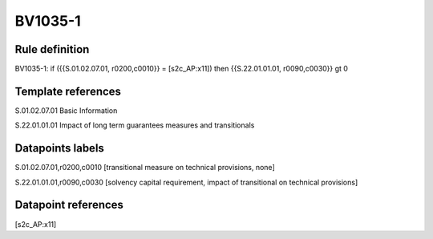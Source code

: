 ========
BV1035-1
========

Rule definition
---------------

BV1035-1: if ({{S.01.02.07.01, r0200,c0010}} = [s2c_AP:x11]) then {{S.22.01.01.01, r0090,c0030}} gt 0


Template references
-------------------

S.01.02.07.01 Basic Information

S.22.01.01.01 Impact of long term guarantees measures and transitionals


Datapoints labels
-----------------

S.01.02.07.01,r0200,c0010 [transitional measure on technical provisions, none]

S.22.01.01.01,r0090,c0030 [solvency capital requirement, impact of transitional on technical provisions]



Datapoint references
--------------------

[s2c_AP:x11]